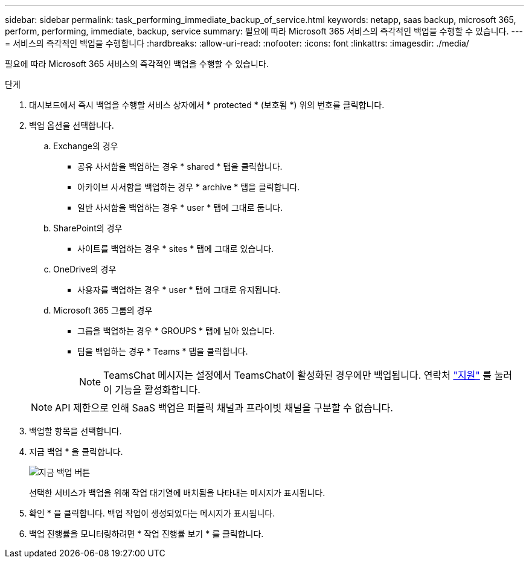 ---
sidebar: sidebar 
permalink: task_performing_immediate_backup_of_service.html 
keywords: netapp, saas backup, microsoft 365, perform, performing, immediate, backup, service 
summary: 필요에 따라 Microsoft 365 서비스의 즉각적인 백업을 수행할 수 있습니다. 
---
= 서비스의 즉각적인 백업을 수행합니다
:hardbreaks:
:allow-uri-read: 
:nofooter: 
:icons: font
:linkattrs: 
:imagesdir: ./media/


[role="lead"]
필요에 따라 Microsoft 365 서비스의 즉각적인 백업을 수행할 수 있습니다.

.단계
. 대시보드에서 즉시 백업을 수행할 서비스 상자에서 * protected * (보호됨 *) 위의 번호를 클릭합니다.
. 백업 옵션을 선택합니다.
+
.. Exchange의 경우
+
*** 공유 사서함을 백업하는 경우 * shared * 탭을 클릭합니다.
*** 아카이브 사서함을 백업하는 경우 * archive * 탭을 클릭합니다.
*** 일반 사서함을 백업하는 경우 * user * 탭에 그대로 둡니다.


.. SharePoint의 경우
+
*** 사이트를 백업하는 경우 * sites * 탭에 그대로 있습니다.


.. OneDrive의 경우
+
*** 사용자를 백업하는 경우 * user * 탭에 그대로 유지됩니다.


.. Microsoft 365 그룹의 경우
+
*** 그룹을 백업하는 경우 * GROUPS * 탭에 남아 있습니다.
*** 팀을 백업하는 경우 * Teams * 탭을 클릭합니다.
+

NOTE: TeamsChat 메시지는 설정에서 TeamsChat이 활성화된 경우에만 백업됩니다. 연락처 link:https://mysupport.netapp.com/["지원"] 를 눌러 이 기능을 활성화합니다.

+

NOTE: API 제한으로 인해 SaaS 백업은 퍼블릭 채널과 프라이빗 채널을 구분할 수 없습니다.





. 백업할 항목을 선택합니다.
. 지금 백업 * 을 클릭합니다.
+
image:backup_now.gif["지금 백업 버튼"]

+
선택한 서비스가 백업을 위해 작업 대기열에 배치됨을 나타내는 메시지가 표시됩니다.

. 확인 * 을 클릭합니다. 백업 작업이 생성되었다는 메시지가 표시됩니다.
. 백업 진행률을 모니터링하려면 * 작업 진행률 보기 * 를 클릭합니다.

